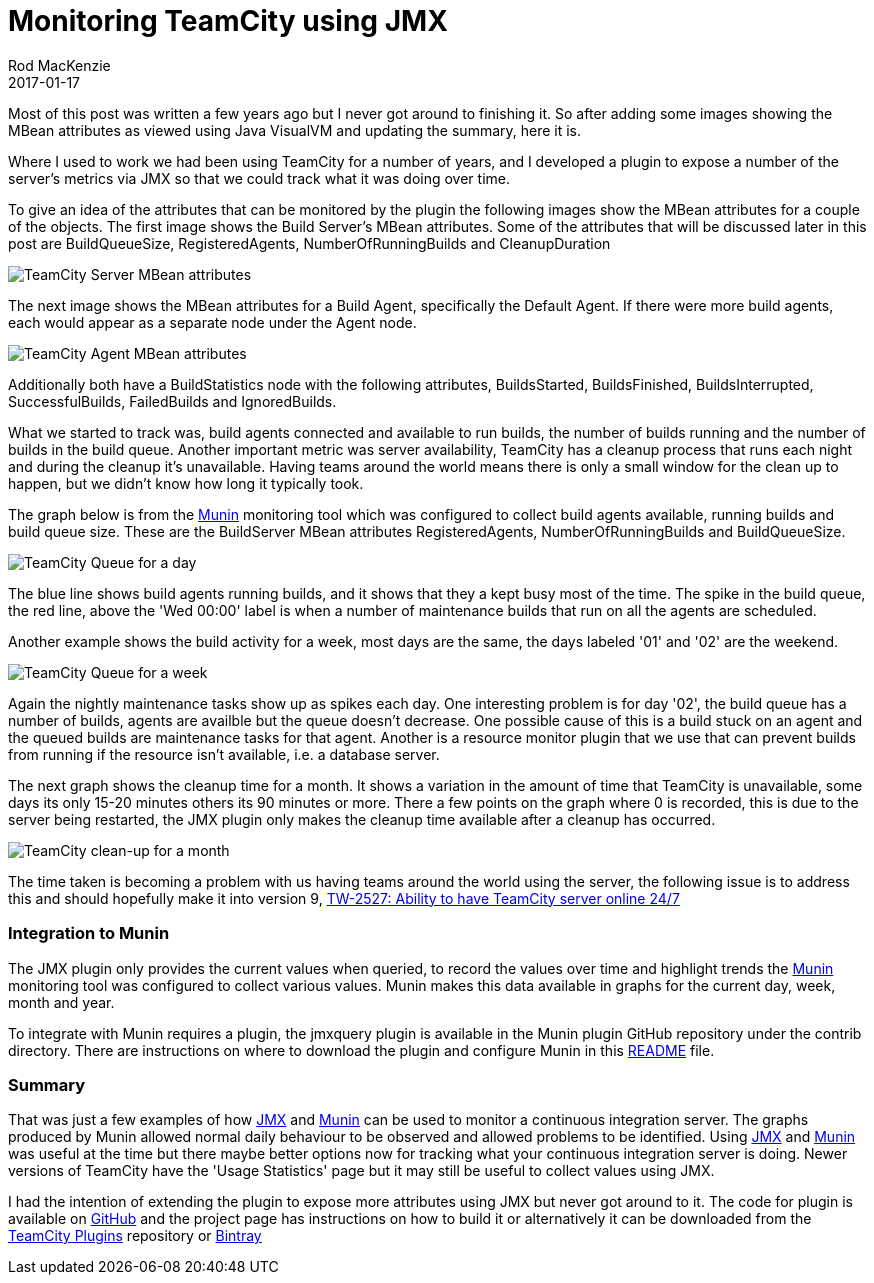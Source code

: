 = Monitoring TeamCity using JMX
Rod MacKenzie
2017-01-17
:jbake-type: post
:jbake-status: published
:jbake-tags: teamcity, munin, jmx
:idprefix:
:uri-teamcity-jmx-plugin: https://github.com/rodm/teamcity-jmx-plugin
:uri-munin-configuration: https://github.com/rodm/teamcity-jmx-plugin/blob/master/config/munin/README.md
:uri-teamcity-issue: http://youtrack.jetbrains.com/issue/TW-2527
:uri-munin: http://munin-monitoring.org/
:uri-jmx: https://en.wikipedia.org/wiki/Java_Management_Extensions
:uri-teamcity-repo: https://plugins.jetbrains.com/teamcity/plugin/9004-jmx-plugin
:uri-bintray-repo: https://bintray.com/rodm/teamcity-plugins/teamcity-jmx-plugin

Most of this post was written a few years ago but I never got around to finishing it. So after adding some images
showing the MBean attributes as viewed using Java VisualVM and updating the summary, here it is.

Where I used to work we had been using TeamCity for a number of years, and I developed a plugin to expose a
number of the server's metrics via JMX so that we could track what it was doing over time.

To give an idea of the attributes that can be monitored by the plugin the following images show the MBean attributes
for a couple of the objects.
The first image shows the Build Server's MBean attributes. Some of the attributes that will be discussed later
in this post are BuildQueueSize, RegisteredAgents, NumberOfRunningBuilds and CleanupDuration

image::/blog/2017/01/teamcity-server-mbean-attributes.png[TeamCity Server MBean attributes, align="center"]

The next image shows the MBean attributes for a Build Agent, specifically the Default Agent. If there were more build
agents, each would appear as a separate node under the Agent node.

image::/blog/2017/01/teamcity-agent-mbean-attributes.png[TeamCity Agent MBean attributes, align="center"]

Additionally both have a BuildStatistics node with the following attributes, BuildsStarted, BuildsFinished,
BuildsInterrupted, SuccessfulBuilds, FailedBuilds and IgnoredBuilds.

What we started to track was, build agents connected and available to run builds, the number of builds running and
the number of builds in the build queue. Another important metric was server availability, TeamCity has a cleanup
process that runs each night and during the cleanup it's unavailable. Having teams around the world means there is
only a small window for the clean up to happen, but we didn't know how long it typically took.

The graph below is from the {uri-munin}[Munin] monitoring tool which was configured to collect build agents
available, running builds and build queue size. These are the BuildServer MBean attributes RegisteredAgents,
NumberOfRunningBuilds and BuildQueueSize.

image::/blog/2017/01/teamcity-queue-day.png[TeamCity Queue for a day, align="center"]

The blue line shows build agents running builds, and it shows that they a kept busy most of the time. The spike in
the build queue, the red line, above the 'Wed 00:00' label is when a number of maintenance builds that run on all the
agents are scheduled.

Another example shows the build activity for a week, most days are the same, the days labeled '01' and '02'
are the weekend.

image::/blog/2017/01/teamcity-queue-week.png[TeamCity Queue for a week, align="center"]

Again the nightly maintenance tasks show up as spikes each day. One interesting problem is for day '02', the
build queue has a number of builds, agents are availble but the queue doesn't decrease. One possible cause of
this is a build stuck on an agent and the queued builds are maintenance tasks for that agent. Another is a
resource monitor plugin that we use that can prevent builds from running if the resource isn't available,
i.e. a database server.

The next graph shows the cleanup time for a month. It shows a variation in the amount of time that TeamCity
is unavailable, some days its only 15-20 minutes others its 90 minutes or more. There a few points on the
graph where 0 is recorded, this is due to the server being restarted, the JMX plugin only makes the cleanup
time available after a cleanup has occurred.

image::/blog/2017/01/teamcity-cleanup-month.png[TeamCity clean-up for a month, align="center"]

The time taken is becoming a problem with us having teams around the world using the server, the following issue
is to address this and should hopefully make it into version 9,
{uri-teamcity-issue}[TW-2527: Ability to have TeamCity server online 24/7]

=== Integration to Munin

The JMX plugin only provides the current values when queried, to record the values over time and highlight trends the
{uri-munin}[Munin] monitoring tool was configured to collect various values. Munin makes this
data available in graphs for the current day, week, month and year.

To integrate with Munin requires a plugin, the jmxquery plugin is available in the Munin plugin GitHub
repository under the contrib directory.  There are instructions on where to download the plugin and configure
Munin in this {uri-munin-configuration}[README] file.

=== Summary

That was just a few examples of how {uri-jmx}[JMX] and {uri-munin}[Munin] can be used to monitor a continuous
integration server.
The graphs produced by Munin allowed normal daily behaviour to be observed and allowed problems to be identified.
Using {uri-jmx}[JMX] and {uri-munin}[Munin] was useful at the time but there maybe better options now for tracking
what your continuous integration server is doing.
Newer versions of TeamCity have the 'Usage Statistics' page but it may still be useful to collect values using JMX.

I had the intention of extending the plugin to expose more attributes using JMX but never got around to it.
The code for plugin is available on {uri-teamcity-jmx-plugin}[GitHub] and the project page has instructions on how to
build it or alternatively it can be downloaded from the {uri-teamcity-repo}[TeamCity Plugins] repository
or {uri-bintray-repo}[Bintray]
